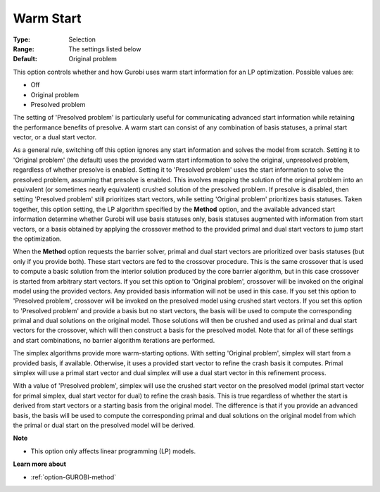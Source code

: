 .. _option-GUROBI-warm_start:


Warm Start
==========



:Type:	Selection	
:Range:	The settings listed below	
:Default:	Original problem	



This option controls whether and how Gurobi uses warm start information for an LP optimization. Possible values are:



*	Off
*	Original problem
*	Presolved problem




The setting of 'Presolved problem' is particularly useful for communicating advanced start information while retaining the performance benefits of presolve. A warm start can consist of any combination of basis statuses, a primal start vector, or a dual start vector.





As a general rule, switching off this option ignores any start information and solves the model from scratch. Setting it to 'Original problem' (the default) uses the provided warm start information to solve the original, unpresolved problem, regardless of whether presolve is enabled. Setting it to 'Presolved problem' uses the start information to solve the presolved problem, assuming that presolve is enabled. This involves mapping the solution of the original problem into an equivalent (or sometimes nearly equivalent) crushed solution of the presolved problem. If presolve is disabled, then setting 'Presolved problem' still prioritizes start vectors, while setting 'Original problem' prioritizes basis statuses. Taken together, this option setting, the LP algorithm specified by the **Method**  option, and the available advanced start information determine whether Gurobi will use basis statuses only, basis statuses augmented with information from start vectors, or a basis obtained by applying the crossover method to the provided primal and dual start vectors to jump start the optimization.





When the **Method**  option requests the barrier solver, primal and dual start vectors are prioritized over basis statuses (but only if you provide both). These start vectors are fed to the crossover procedure. This is the same crossover that is used to compute a basic solution from the interior solution produced by the core barrier algorithm, but in this case crossover is started from arbitrary start vectors. If you set this option to 'Original problem', crossover will be invoked on the original model using the provided vectors. Any provided basis information will not be used in this case. If you set this option to 'Presolved problem', crossover will be invoked on the presolved model using crushed start vectors. If you set this option to 'Presolved problem' and provide a basis but no start vectors, the basis will be used to compute the corresponding primal and dual solutions on the original model. Those solutions will then be crushed and used as primal and dual start vectors for the crossover, which will then construct a basis for the presolved model. Note that for all of these settings and start combinations, no barrier algorithm iterations are performed.





The simplex algorithms provide more warm-starting options. With setting 'Original problem', simplex will start from a provided basis, if available. Otherwise, it uses a provided start vector to refine the crash basis it computes. Primal simplex will use a primal start vector and dual simplex will use a dual start vector in this refinement process.





With a value of 'Presolved problem', simplex will use the crushed start vector on the presolved model (primal start vector for primal simplex, dual start vector for dual) to refine the crash basis. This is true regardless of whether the start is derived from start vectors or a starting basis from the original model. The difference is that if you provide an advanced basis, the basis will be used to compute the corresponding primal and dual solutions on the original model from which the primal or dual start on the presolved model will be derived.





**Note** 

*	This option only affects linear programming (LP) models.




**Learn more about** 

*	:ref:`option-GUROBI-method` 

